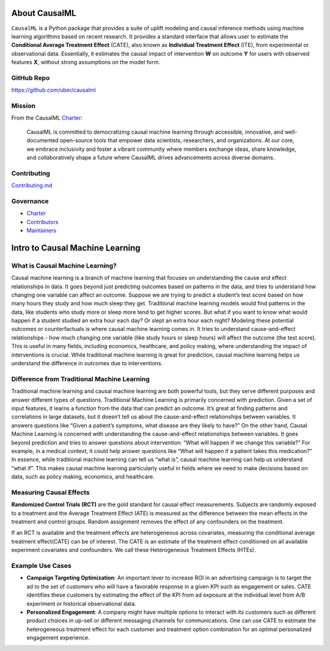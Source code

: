 About CausalML
===========================

``CausalML`` is a Python package that provides a suite of uplift modeling and causal inference methods using machine learning algorithms based on recent research.
It provides a standard interface that allows user to estimate the **Conditional Average Treatment Effect** (CATE), also known as **Individual Treatment Effect** (ITE), from experimental or observational data.
Essentially, it estimates the causal impact of intervention **W** on outcome **Y** for users with observed features **X**, without strong assumptions on the model form.

GitHub Repo
-----------

https://github.com/uber/causalml

Mission
-------

From the CausalML `Charter <https://github.com/uber/causalml/blob/master/CHARTER.md>`_:

    CausalML is committed to democratizing causal machine learning through accessible, innovative, and well-documented open-source tools that empower data scientists, researchers, and organizations. At our core, we embrace inclusivity and foster a vibrant community where members exchange ideas, share knowledge, and collaboratively shape a future where CausalML drives advancements across diverse domains.

Contributing
------------
`Contributing.md <https://github.com/uber/causalml/blob/master/CONTRIBUTING.md>`_

Governance
----------
* `Charter <https://github.com/uber/causalml/blob/master/CHARTER.md>`_
* `Contributors <https://github.com/uber/causalml/graphs/contributors>`_
* `Maintainers <https://github.com/uber/causalml/blob/master/MAINTAINERS.md>`_

Intro to Causal Machine Learning
================================

What is Causal Machine Learning?
--------------------------------

Causal machine learning is a branch of machine learning that focuses on understanding the cause and effect relationships in data. It goes beyond just predicting outcomes based on patterns in the data, and tries to understand how changing one variable can affect an outcome.
Suppose we are trying to predict a student’s test score based on how many hours they study and how much sleep they get. Traditional machine learning models would find patterns in the data, like students who study more or sleep more tend to get higher scores.
But what if you want to know what would happen if a student studied an extra hour each day? Or slept an extra hour each night? Modeling these potential outcomes or counterfactuals is where causal machine learning comes in. It tries to understand cause-and-effect relationships - how much changing one variable (like study hours or sleep hours) will affect the outcome (the test score).
This is useful in many fields, including economics, healthcare, and policy making, where understanding the impact of interventions is crucial.
While traditional machine learning is great for prediction, causal machine learning helps us understand the difference in outcomes due to interventions.



Difference from Traditional Machine Learning
--------------------------------------------

Traditional machine learning and causal machine learning are both powerful tools, but they serve different purposes and answer different types of questions.
Traditional Machine Learning is primarily concerned with prediction. Given a set of input features, it learns a function from the data that can predict an outcome. It’s great at finding patterns and correlations in large datasets, but it doesn’t tell us about the cause-and-effect relationships between variables. It answers questions like “Given a patient’s symptoms, what disease are they likely to have?”
On the other hand, Causal Machine Learning is concerned with understanding the cause-and-effect relationships between variables. It goes beyond prediction and tries to answer questions about intervention: “What will happen if we change this variable?” For example, in a medical context, it could help answer questions like “What will happen if a patient takes this medication?”
In essence, while traditional machine learning can tell us “what is”, causal machine learning can help us understand “what if”. This makes causal machine learning particularly useful in fields where we need to make decisions based on data, such as policy making, economics, and healthcare.


Measuring Causal Effects
------------------------

**Randomized Control Trials (RCT)** are the gold standard for causal effect measurements.  Subjects are randomly exposed to a treatment and the Average Treatment Effect (ATE) is measured as the difference between the mean effects in the treatment and control groups.  Random assignment removes the effect of any confounders on the treatment.

If an RCT is available and the treatment effects are heterogeneous across covariates, measuring the conditional average treatment effect(CATE) can be of interest.  The CATE is an estimate of the treatment effect conditioned on all available experiment covariates and confounders.  We call these Heterogeneous Treatment Effects (HTEs).


Example Use Cases
-----------------

- **Campaign Targeting Optimization**: An important lever to increase ROI in an advertising campaign is to target the ad to the set of customers who will have a favorable response in a given KPI such as engagement or sales. CATE identifies these customers by estimating the effect of the KPI from ad exposure at the individual level from A/B experiment or historical observational data.

- **Personalized Engagement**: A company might have multiple options to interact with its customers such as different product choices in up-sell or different messaging channels for communications. One can use CATE to estimate the heterogeneous treatment effect for each customer and treatment option combination for an optimal personalized engagement experience.

